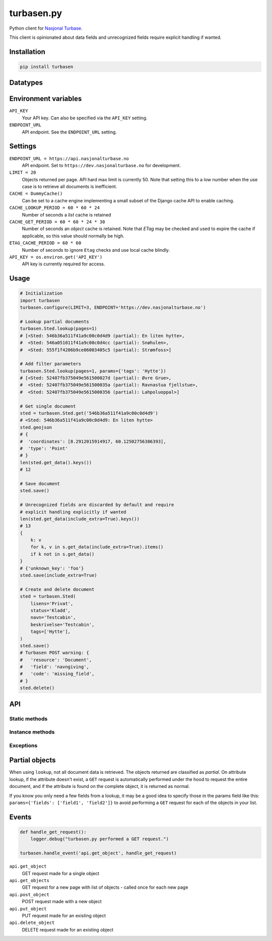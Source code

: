 .. turbasen.py documentation master file, created by
   sphinx-quickstart on Fri Jan 29 07:26:30 2016.
   You can adapt this file completely to your liking, but it should at least
   contain the root `toctree` directive.

turbasen.py
=============================

Python client for `Nasjonal Turbase <http://www.nasjonalturbase.no/>`_.

This client is opinionated about data fields and unrecognized fields require
explicit handling if wanted.

Installation
-----------------------------

.. code-block:: bash

  pip install turbasen


Datatypes
-----------------------------

.. py:class:: turbasen.Bilde

  `Images <http://www.nasjonalturbase.no/data/bilder.html>`_

.. py:class:: turbasen.Gruppe

  `Groups <http://www.nasjonalturbase.no/data/grupper.html>`_

.. py:class:: turbasen.Omrade

  `Areas <http://www.nasjonalturbase.no/data/omrader.html>`_

.. py:class:: turbasen.Sted

  `Places <http://www.nasjonalturbase.no/data/steder.html>`_

.. py:class:: turbasen.Tur

  `Trips <http://www.nasjonalturbase.no/data/turer.html>`_

  .. warning::

    Not yet implemented.

Environment variables
-----------------------------

``API_KEY``
  Your API key. Can also be specified via the ``API_KEY`` setting.

``ENDPOINT_URL``
  API endpoint. See the ``ENDPOINT_URL`` setting.

Settings
-----------------------------

``ENDPOINT_URL = https://api.nasjonalturbase.no``
  API endpoint. Set to ``https://dev.nasjonalturbase.no`` for development.

``LIMIT = 20``
  Objects returned per page. API hard max limit is currently 50. Note that
  setting this to a low number when the use case is to retrieve all documents is
  inefficient.

``CACHE = DummyCache()``
  Can be set to a cache engine implementing a small subset of the Django cache
  API to enable caching.

``CACHE_LOOKUP_PERIOD = 60 * 60 * 24``
  Number of seconds a *list* cache is retained

``CACHE_GET_PERIOD = 60 * 60 * 24 * 30``
  Number of seconds an *object* cache is retained. Note that *ETag* may be
  checked and used to expire the cache if applicable, so this value should
  normally be high.

``ETAG_CACHE_PERIOD = 60 * 60``
  Number of seconds to ignore ``Etag`` checks and use local cache blindly.

``API_KEY = os.environ.get('API_KEY')``
  API key is currently required for access.



Usage
-----------------------------

.. code-block:: python

  # Initialization
  import turbasen
  turbasen.configure(LIMIT=3, ENDPOINT='https://dev.nasjonalturbase.no')

  # Lookup partial documents
  turbasen.Sted.lookup(pages=1)
  # [<Sted: 546b36a511f41a9c00c0d4d9 (partial): En liten hytte>,
  #  <Sted: 546a051011f41a9c00c0d4cc (partial): Snøhulen>,
  #  <Sted: 555f1f4206b9ce06003405c5 (partial): Strømfoss>]

  # Add filter parameters
  turbasen.Sted.lookup(pages=1, params={'tags': 'Hytte'})
  # [<Sted: 52407fb375049e561500027d (partial): Øvre Grue>,
  #  <Sted: 52407fb375049e561500035a (partial): Ravnastua fjellstue>,
  #  <Sted: 52407fb375049e5615000356 (partial): Lahpoluoppal>]

  # Get single document
  sted = turbasen.Sted.get('546b36a511f41a9c00c0d4d9')
  # <Sted: 546b36a511f41a9c00c0d4d9: En liten hytte>
  sted.geojson
  # {
  #  'coordinates': [8.2912015914917, 60.12502756386393],
  #  'type': 'Point'
  # }
  len(sted.get_data().keys())
  # 12

  # Save document
  sted.save()

  # Unrecognized fields are discarded by default and require
  # explicit handling explicitly if wanted
  len(sted.get_data(include_extra=True).keys())
  # 13
  {
      k: v
      for k, v in s.get_data(include_extra=True).items()
      if k not in s.get_data()
  }
  # {'unknown_key': 'foo'}
  sted.save(include_extra=True)

  # Create and delete document
  sted = turbasen.Sted(
      lisens='Privat',
      status='Kladd',
      navn='Testcabin',
      beskrivelse='Testcabin',
      tags=['Hytte'],
  )
  sted.save()
  # Turbasen POST warning: {
  #   'resource': 'Document',
  #   'field': 'navngiving',
  #   'code': 'missing_field',
  # }
  sted.delete()


API
-----------------------------

Static methods
^^^^^^^^^^^^^^^^^^^^^^^^^^^^^

.. py:function:: lookup(pages=None, params=dict())

   Return an iterator yielding all objects of this class object type. Limit the
   number of objects to the number of ``pages`` wanted where each page contains
   ``LIMIT`` objects from the settings.

   Parameters passed in the ``params`` dict are forwarded to the API. These may
   be used to filter the query, or specify which ``fields`` should be returned
   to increase performance, avoiding extra fetches for
   :ref:`partial objects <partial-objects>`.

.. py:function:: get(object_id)

  Retrieve a document of this class object type. Raises
  ``turbasen.exceptions.DocumentNotFound`` if the document doesn't exist.

Instance methods
^^^^^^^^^^^^^^^^^^^^^^^^^^^^^

.. py:function:: get_data(self, include_common=True, include_extra=False)

  Return a dictionary of all data in this document.

  Set ``include_common`` to ``False`` to exclude fields that are common for all
  objects, returning only fields specific to the current object type.

  Set ``include_extra`` to ``True`` to include unrecognized fields.

.. py:function:: delete()

  Delete the current object. It must be saved (ie. have an ``object_id``).

Exceptions
^^^^^^^^^^^^^^^^^^^^^^^^^^^^^

.. py:class:: turbasen.exceptions.DocumentNotFound

  Thrown when a ``GET`` request for a document with a given object id isn't
  found

.. py:class:: turbasen.exceptions.Unauthorized

  Thrown when a request returns a HTTP 401 Unathorized or 403 Forbidden status
  code.

.. py:class:: turbasen.exceptions.InvalidDocument

  Thrown when updating or creating a document with invalid data.

.. _partial-objects:

Partial objects
-----------------------------

When using ``lookup``, not all document data is retrieved. The objects returned
are classified as *partial*. On attribute lookup, if the attribute doesn't
exist, a ``GET`` request is automatically performed under the hood to request
the entire document, and if the attribute is found on the complete object, it is
returned as normal.

If you know you only need a few fields from a lookup, it may be a good idea to
specify those in the params field like this:
``params={'fields': ['field1', 'field2']}`` to avoid performing a ``GET``
request for each of the objects in your list.

Events
-----------------------------


.. code-block:: python

  def handle_get_request():
      logger.debug("turbasen.py performed a GET request.")

  turbasen.handle_event('api.get_object', handle_get_request)

``api.get_object``
  GET request made for a single object

``api.get_objects``
  GET request for a new page with list of objects - called once for each new
  page

``api.post_object``
  POST request made with a new object

``api.put_object``
  PUT request made for an existing object

``api.delete_object``
  DELETE request made for an existing object
